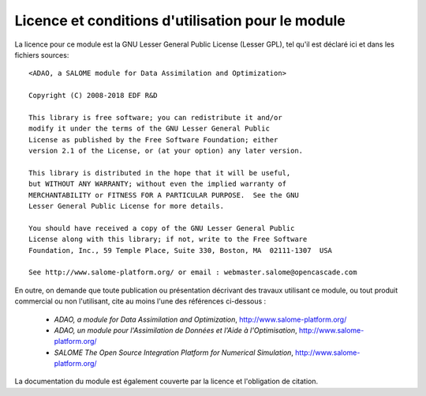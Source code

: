 ..
   Copyright (C) 2008-2018 EDF R&D

   This file is part of SALOME ADAO module.

   This library is free software; you can redistribute it and/or
   modify it under the terms of the GNU Lesser General Public
   License as published by the Free Software Foundation; either
   version 2.1 of the License, or (at your option) any later version.

   This library is distributed in the hope that it will be useful,
   but WITHOUT ANY WARRANTY; without even the implied warranty of
   MERCHANTABILITY or FITNESS FOR A PARTICULAR PURPOSE.  See the GNU
   Lesser General Public License for more details.

   You should have received a copy of the GNU Lesser General Public
   License along with this library; if not, write to the Free Software
   Foundation, Inc., 59 Temple Place, Suite 330, Boston, MA  02111-1307 USA

   See http://www.salome-platform.org/ or email : webmaster.salome@opencascade.com

   Author: Jean-Philippe Argaud, jean-philippe.argaud@edf.fr, EDF R&D

.. _section_license:

================================================================================
Licence et conditions d'utilisation pour le module
================================================================================

.. index:: single: LICENCE
.. index:: single: SALOME
.. index:: single: ADAO

La licence pour ce module est la GNU Lesser General Public License (Lesser GPL),
tel qu'il est déclaré ici et dans les fichiers sources::

    <ADAO, a SALOME module for Data Assimilation and Optimization>

    Copyright (C) 2008-2018 EDF R&D

    This library is free software; you can redistribute it and/or
    modify it under the terms of the GNU Lesser General Public
    License as published by the Free Software Foundation; either
    version 2.1 of the License, or (at your option) any later version.

    This library is distributed in the hope that it will be useful,
    but WITHOUT ANY WARRANTY; without even the implied warranty of
    MERCHANTABILITY or FITNESS FOR A PARTICULAR PURPOSE.  See the GNU
    Lesser General Public License for more details.

    You should have received a copy of the GNU Lesser General Public
    License along with this library; if not, write to the Free Software
    Foundation, Inc., 59 Temple Place, Suite 330, Boston, MA  02111-1307  USA

    See http://www.salome-platform.org/ or email : webmaster.salome@opencascade.com

En outre, on demande que toute publication ou présentation décrivant des travaux
utilisant ce module, ou tout produit commercial ou non l'utilisant, cite au
moins l'une des références ci-dessous :

    * *ADAO, a module for Data Assimilation and Optimization*,
      http://www.salome-platform.org/

    * *ADAO, un module pour l'Assimilation de Données et l'Aide à
      l'Optimisation*, http://www.salome-platform.org/

    * *SALOME The Open Source Integration Platform for Numerical Simulation*,
      http://www.salome-platform.org/

La documentation du module est également couverte par la licence et l'obligation
de citation.
